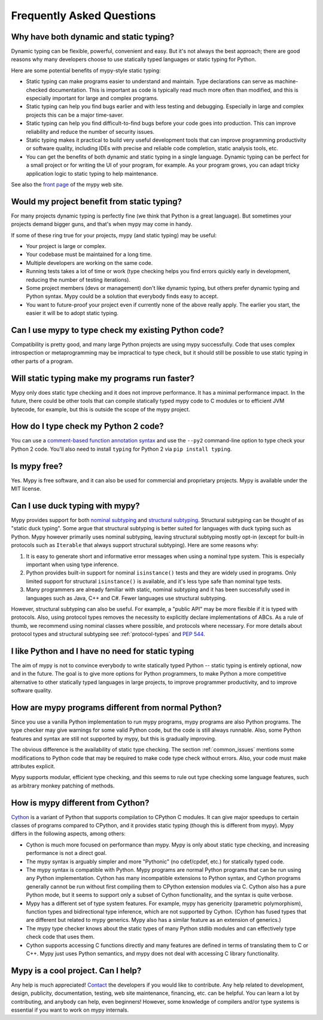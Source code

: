Frequently Asked Questions
==========================

Why have both dynamic and static typing?
****************************************

Dynamic typing can be flexible, powerful, convenient and easy. But
it's not always the best approach; there are good reasons why many
developers choose to use statically typed languages or static typing
for Python.

Here are some potential benefits of mypy-style static typing:

- Static typing can make programs easier to understand and
  maintain. Type declarations can serve as machine-checked
  documentation. This is important as code is typically read much more
  often than modified, and this is especially important for large and
  complex programs.

- Static typing can help you find bugs earlier and with less testing
  and debugging. Especially in large and complex projects this can be
  a major time-saver.

- Static typing can help you find difficult-to-find bugs before your
  code goes into production. This can improve reliability and reduce
  the number of security issues.

- Static typing makes it practical to build very useful development
  tools that can improve programming productivity or software quality,
  including IDEs with precise and reliable code completion, static
  analysis tools, etc.

- You can get the benefits of both dynamic and static typing in a
  single language. Dynamic typing can be perfect for a small project
  or for writing the UI of your program, for example. As your program
  grows, you can adapt tricky application logic to static typing to
  help maintenance.

See also the `front page <http://www.mypy-lang.org>`_ of the mypy web
site.

Would my project benefit from static typing?
********************************************

For many projects dynamic typing is perfectly fine (we think that
Python is a great language). But sometimes your projects demand bigger
guns, and that's when mypy may come in handy.

If some of these ring true for your projects, mypy (and static typing)
may be useful:

- Your project is large or complex.

- Your codebase must be maintained for a long time.

- Multiple developers are working on the same code.

- Running tests takes a lot of time or work (type checking helps
  you find errors quickly early in development, reducing the number of
  testing iterations).

- Some project members (devs or management) don't like dynamic typing,
  but others prefer dynamic typing and Python syntax. Mypy could be a
  solution that everybody finds easy to accept.

- You want to future-proof your project even if currently none of the
  above really apply. The earlier you start, the easier it will be to
  adopt static typing.

Can I use mypy to type check my existing Python code?
*****************************************************

Compatibility is pretty good, and many large Python projects are using
mypy successfully. Code that uses complex introspection or
metaprogramming may be impractical to type check, but it should still
be possible to use static typing in other parts of a program.

Will static typing make my programs run faster?
***********************************************

Mypy only does static type checking and it does not improve
performance. It has a minimal performance impact. In the future, there
could be other tools that can compile statically typed mypy code to C
modules or to efficient JVM bytecode, for example, but this is outside
the scope of the mypy project.

How do I type check my Python 2 code?
*************************************

You can use a `comment-based function annotation syntax
<https://www.python.org/dev/peps/pep-0484/#suggested-syntax-for-python-2-7-and-straddling-code>`_
and use the ``--py2`` command-line option to type check your Python 2 code.
You'll also need to install ``typing`` for Python 2 via ``pip install typing``.

Is mypy free?
*************

Yes. Mypy is free software, and it can also be used for commercial and
proprietary projects. Mypy is available under the MIT license.

Can I use duck typing with mypy?
********************************

Mypy provides support for both `nominal subtyping
<https://en.wikipedia.org/wiki/Nominative_type_system>`_ and
`structural subtyping
<https://en.wikipedia.org/wiki/Structural_type_system>`_.
Structural subtyping can be thought of as "static duck typing".
Some argue that structural subtyping is better suited for languages with duck
typing such as Python. Mypy however primarily uses nominal subtyping,
leaving structural subtyping mostly opt-in (except for built-in protocols
such as ``Iterable`` that always support structural subtyping). Here are some
reasons why:

1. It is easy to generate short and informative error messages when
   using a nominal type system. This is especially important when
   using type inference.

2. Python provides built-in support for nominal ``isinstance()`` tests and
   they are widely used in programs. Only limited support for structural
   ``isinstance()`` is available, and it's less type safe than
   nominal type tests.

3. Many programmers are already familiar with static, nominal subtyping and it
   has been successfully used in languages such as Java, C++ and
   C#. Fewer languages use structural subtyping.

However, structural subtyping can also be useful. For example, a "public API"
may be more flexible if it is typed with protocols. Also, using protocol types
removes the necessity to explicitly declare implementations of ABCs.
As a rule of thumb, we recommend using nominal classes where possible, and
protocols where necessary. For more details about protocol types and structural
subtyping see :ref:`protocol-types` and
`PEP 544 <https://www.python.org/dev/peps/pep-0544/>`_.

I like Python and I have no need for static typing
**************************************************

The aim of mypy is not to convince everybody to write statically typed
Python -- static typing is entirely optional, now and in the
future. The goal is to give more options for Python programmers, to
make Python a more competitive alternative to other statically typed
languages in large projects, to improve programmer productivity, and
to improve software quality.

How are mypy programs different from normal Python?
***************************************************

Since you use a vanilla Python implementation to run mypy programs,
mypy programs are also Python programs. The type checker may give
warnings for some valid Python code, but the code is still always
runnable. Also, some Python features and syntax are still not
supported by mypy, but this is gradually improving.

The obvious difference is the availability of static type
checking. The section :ref:`common_issues` mentions some
modifications to Python code that may be required to make code type
check without errors. Also, your code must make attributes explicit.

Mypy supports modular, efficient type checking, and this seems to
rule out type checking some language features, such as arbitrary
monkey patching of methods.

How is mypy different from Cython?
**********************************

`Cython <http://cython.org/>`_ is a variant of Python that supports
compilation to CPython C modules. It can give major speedups to
certain classes of programs compared to CPython, and it provides
static typing (though this is different from mypy). Mypy differs in
the following aspects, among others:

- Cython is much more focused on performance than mypy. Mypy is only
  about static type checking, and increasing performance is not a
  direct goal.

- The mypy syntax is arguably simpler and more "Pythonic" (no cdef/cpdef, etc.) for statically typed code.

- The mypy syntax is compatible with Python. Mypy programs are normal
  Python programs that can be run using any Python
  implementation. Cython has many incompatible extensions to Python
  syntax, and Cython programs generally cannot be run without first
  compiling them to CPython extension modules via C. Cython also has a
  pure Python mode, but it seems to support only a subset of Cython
  functionality, and the syntax is quite verbose.

- Mypy has a different set of type system features. For example, mypy
  has genericity (parametric polymorphism), function types and
  bidirectional type inference, which are not supported by
  Cython. (Cython has fused types that are different but related to
  mypy generics. Mypy also has a similar feature as an extension of
  generics.)

- The mypy type checker knows about the static types of many Python
  stdlib modules and can effectively type check code that uses them.

- Cython supports accessing C functions directly and many features are
  defined in terms of translating them to C or C++. Mypy just uses
  Python semantics, and mypy does not deal with accessing C library
  functionality.

Mypy is a cool project. Can I help?
***********************************

Any help is much appreciated! `Contact
<http://www.mypy-lang.org/contact.html>`_ the developers if you would
like to contribute. Any help related to development, design,
publicity, documentation, testing, web site maintenance, financing,
etc. can be helpful. You can learn a lot by contributing, and anybody
can help, even beginners! However, some knowledge of compilers and/or
type systems is essential if you want to work on mypy internals.
